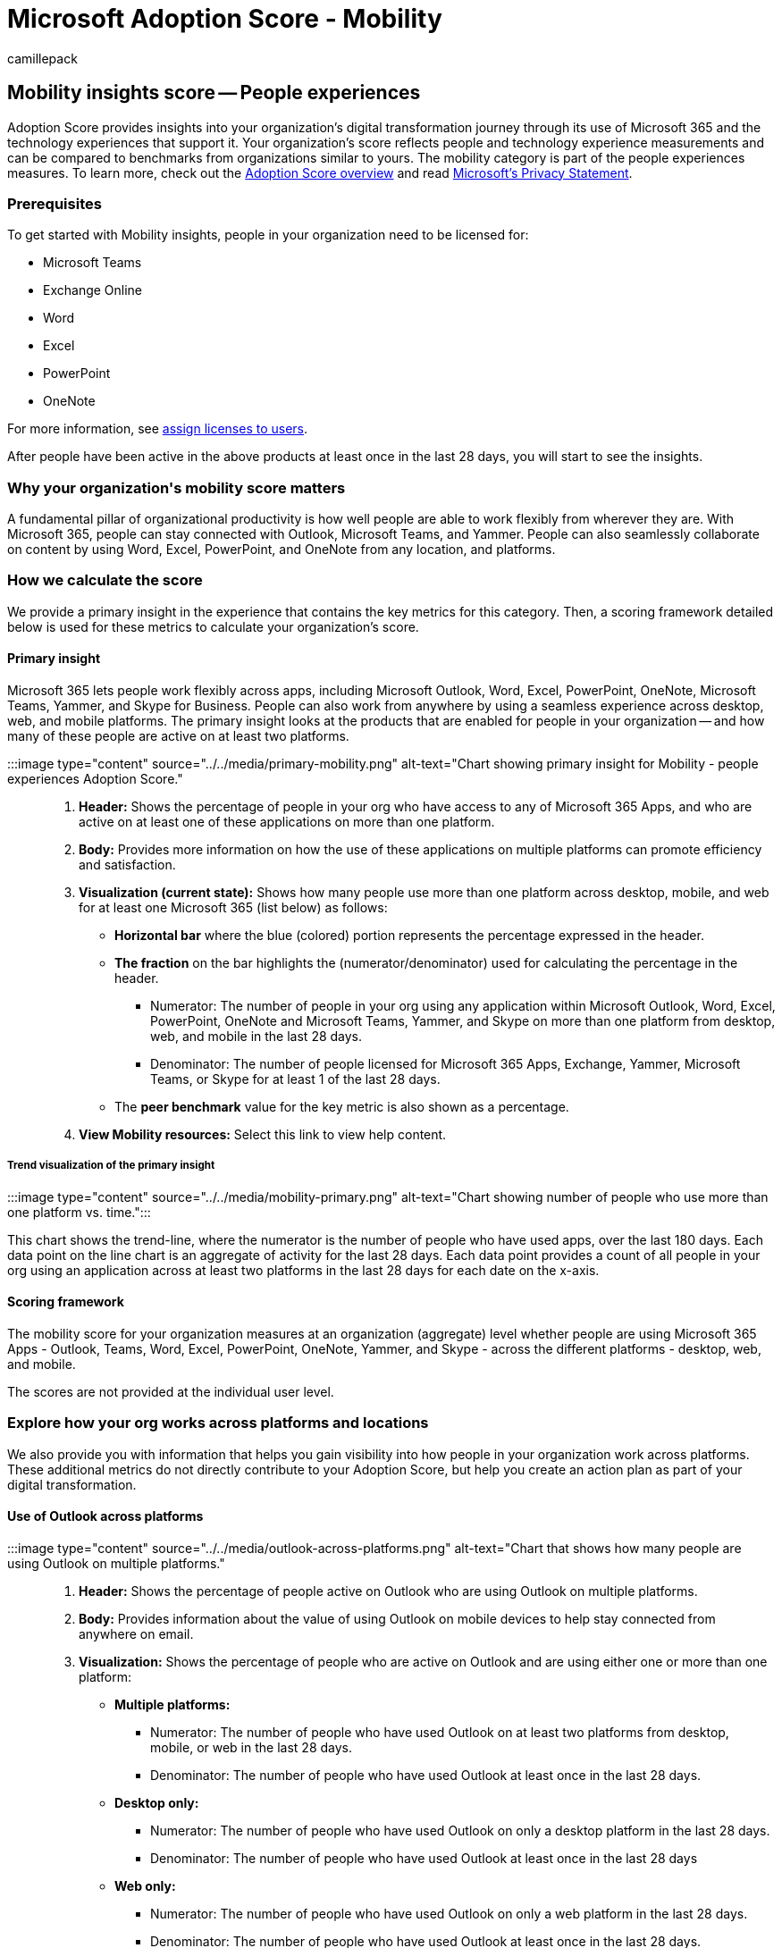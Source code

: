 = Microsoft Adoption Score - Mobility
:audience: Admin
:author: camillepack
:description: Details of the Mobility - people experiences Adoption Score.
:f1.keywords: ["NOCSH"]
:manager: scotv
:monikerRange: o365-worldwide
:ms.author: camillepack
:ms.collection: ["M365-subscription-management", "Adm_O365", "Adm_TOC"]
:ms.custom: AdminSurgePortfolio
:ms.localizationpriority: medium
:ms.service: o365-administration
:ms.topic: article
:search.appverid: ["MET150", "MOE150"]

== Mobility insights score -- People experiences

Adoption Score provides insights into your organization's digital transformation journey through its use of Microsoft 365 and the technology experiences that support it.
Your organization's score reflects people and technology experience measurements and can be compared to benchmarks from organizations similar to yours.
The mobility category is part of the people experiences measures.
To learn more, check out the xref:adoption-score.adoc[Adoption Score overview] and read https://privacy.microsoft.com/privacystatement[Microsoft's Privacy Statement].

=== Prerequisites

To get started with Mobility insights, people in your organization need to be licensed for:

* Microsoft Teams
* Exchange Online
* Word
* Excel
* PowerPoint
* OneNote

For more information, see xref:../manage/assign-licenses-to-users.adoc[assign licenses to users].

After people have been active in the above products at least once in the last 28 days, you will start to see the insights.

=== Why your organization&#39;s mobility score matters

A fundamental pillar of organizational productivity is how well people are able to work flexibly from wherever they are.
With Microsoft 365, people can stay connected with Outlook, Microsoft Teams, and Yammer.
People can also seamlessly collaborate on content by using Word, Excel, PowerPoint, and OneNote from any location, and platforms.

=== How we calculate the score

We provide a primary insight in the experience that contains the key metrics for this category.
Then, a scoring framework detailed below is used for these metrics to calculate your organization's score.

==== Primary insight

Microsoft 365 lets people work flexibly across apps, including Microsoft Outlook, Word, Excel, PowerPoint, OneNote, Microsoft Teams, Yammer, and Skype for Business.
People can also work from anywhere by using a seamless experience across desktop, web, and mobile platforms.
The primary insight looks at the products that are enabled for people in your organization -- and how many of these people are active on at least two platforms.

:::image type="content" source="../../media/primary-mobility.png" alt-text="Chart showing primary insight for Mobility - people experiences Adoption Score.":::

. *Header:* Shows the percentage of people in your org who have access to any of Microsoft 365 Apps, and who are active on at least one of these applications on more than one platform.
. *Body:* Provides more information on how the use of these applications on multiple platforms can promote efficiency and satisfaction.
. *Visualization (current state):* Shows how many people use more than one platform across desktop, mobile, and web for at least one Microsoft 365 (list below) as follows:
 ** *Horizontal bar* where the blue (colored) portion represents the percentage expressed in the header.
 ** *The fraction* on the bar highlights the (numerator/denominator) used for calculating the percentage in the header.
  *** Numerator: The number of people in your org using any application within Microsoft Outlook, Word, Excel, PowerPoint, OneNote and Microsoft Teams, Yammer, and Skype on more than one platform from desktop, web, and mobile in the last 28 days.
  *** Denominator: The number of people licensed for Microsoft 365 Apps, Exchange, Yammer, Microsoft Teams, or Skype for at least 1 of the last 28 days.
 ** The *peer benchmark* value for the key metric is also shown as a percentage.
. *View Mobility resources:* Select this link to view help content.

===== Trend visualization of the primary insight

:::image type="content" source="../../media/mobility-primary.png" alt-text="Chart showing number of people who use more than one platform vs.
time.":::

This chart shows the trend-line, where the numerator is the number of people who have used apps, over the last 180 days.
Each data point on the line chart is an aggregate of activity for the last 28 days.
Each data point provides a count of all people in your org using an application across at least two platforms in the last 28 days for each date on the x-axis.

==== Scoring framework

The mobility score for your organization measures at an organization (aggregate) level whether people are using Microsoft 365 Apps - Outlook, Teams, Word, Excel, PowerPoint, OneNote, Yammer, and Skype - across the different platforms - desktop, web, and mobile.

The scores are not provided at the individual user level.

=== Explore how your org works across platforms and locations

We also provide you with information that helps you gain visibility into how people in your organization work across platforms.
These additional metrics do not directly contribute to your Adoption Score, but help you create an action plan as part of your digital transformation.

==== Use of Outlook across platforms

:::image type="content" source="../../media/outlook-across-platforms.png" alt-text="Chart that shows how many people are using Outlook on multiple platforms.":::

. *Header:* Shows the percentage of people active on Outlook who are using Outlook on multiple platforms.
. *Body:* Provides information about the value of using Outlook on mobile devices to help stay connected from anywhere on email.
. *Visualization:* Shows the percentage of people who are active on Outlook and are using either one or more than one platform:
 ** *Multiple platforms:*
  *** Numerator: The number of people who have used Outlook on at least two platforms from desktop, mobile, or web in the last 28 days.
  *** Denominator: The number of people who have used Outlook at least once in the last 28 days.
 ** *Desktop only:*
  *** Numerator: The number of people who have used Outlook on only a desktop platform in the last 28 days.
  *** Denominator: The number of people who have used Outlook at least once in the last 28 days
 ** *Web only:*
  *** Numerator: The number of people who have used Outlook on only a web platform in the last 28 days.
  *** Denominator: The number of people who have used Outlook at least once in the last 28 days.
 ** *Mobile only:*
  *** Numerator: Number of people who have used Outlook on only a mobile platform in the last 28 days.
  *** *Denominator: Number of people who have used Outlook at least once in the last 28 days.

==== Use of Teams across platforms

:::image type="content" source="../../media/teams-across-platforms.png" alt-text="Chart that shows how many people are using Teams on more than one or single platform.":::

. *Header:* Shows what percentage of people who are active on Microsoft Teams are using it on multiple platforms.
. *Body:* Provides information about the value of using Teams on mobile devices to help people stay up to date on messages while working from any location.
. *Visualization:* Shows the percentage of people active on Microsoft Teams who are using it on either a single platform, or multiple ones:
 ** *Multiple platforms:*
  *** Numerator: The number of people who have used Teams in the last 28 days on 2 or more of the following platforms: desktop, mobile, or web.
  *** Denominator: The number of people who have used Microsoft Teams at least once in the last 28 days.
 ** *Desktop only:*
  *** Numerator: The number of people who have used Microsoft Teams only on a desktop platform in the last 28 days
  *** Denominator: The number of people who have used Teams at least once in the last 28 days
 ** *Web only:*
  *** Numerator: The number of people who have used Microsoft Teams only on a web platform in the last 28 days
  *** Denominator: The number of people who have used Microsoft Teams at least once in the last 28 days
 ** *Mobile only:*
  *** Numerator: The number of people who have used Microsoft Teams only on a mobile platform in the last 28 days
  *** Denominator: The number of people who have used Teams at least once in the last 28 days

==== Use of Microsoft 365 Apps across platforms

:::image type="content" source="../../media/microsoft365apps-platforms.png" alt-text="Chart that shows number of people who use Microsoft 365 apps on multiple or single platforms.":::

. *Header:* Shows the percentage of people active on Microsoft 365 Apps (Word, Excel, PowerPoint, and OneNote) on multiple platforms.
. *Body:* Provides information about the value of providing people in your organization the flexibility to access their files from anywhere.
. *Visualization:* The grouped vertical is meant to represent the number of people who are using each of the apps considered--Word, Excel, PowerPoint, and OneNote -- across single or multiple platforms.
For each of these applications, bars represent the following:
 ** *Multiple platforms:* The number of users active on an app across at least two platforms in the last 28 days.
 ** *Desktop only:* The number of users active on app on only the desktop platform in the last 28 days.
 ** *Web only:* The number of users active on app on only the web platform in the last 28 days.
 ** *Mobile only:* The number of users active on app on only mobile platform in the last 28 days.

==== Remote work

:::image type="content" source="../../media/remotework-trend.png" alt-text="Chart that shows how many people are working remotely, on-site, or both.":::

. *Header:* Shows the percentage of people working only from home or location outside of their company's network.
. *Body:* Highlights the importance of facilitating remote work for people without access to your organization's physical offices.
. *Visualization:* Shows trend-line for daily percentage of people who only work remotely as well as daily percentage of people who also work onsite.
Users are considered onsite if they perform at least three hours of activity in Microsoft 365 Apps in a day.

=== View mobility trends over time

For each of the insights above, you can see how the metrics trend over time by selecting an option from the dropdown shown below:

image::../../media/trends-over-time.png[Trends over time.]

After you select an option, the charts in the report will update to show a trend over time rather than a snapshot of the past month.

=== Related content

xref:apps-health.adoc[Microsoft 365 apps health -- Technology experiences] (article) + xref:communication.adoc[Communication -- People experiences] (article) + xref:content-collaboration.adoc[Content collaboration -- People experiences] (article) + xref:meetings.adoc[Meetings -- People experiences] (article) + xref:privacy.adoc[Privacy controls for Adoption Score] (article) + xref:teamwork.adoc[Teamwork -- People experiences] (article)
